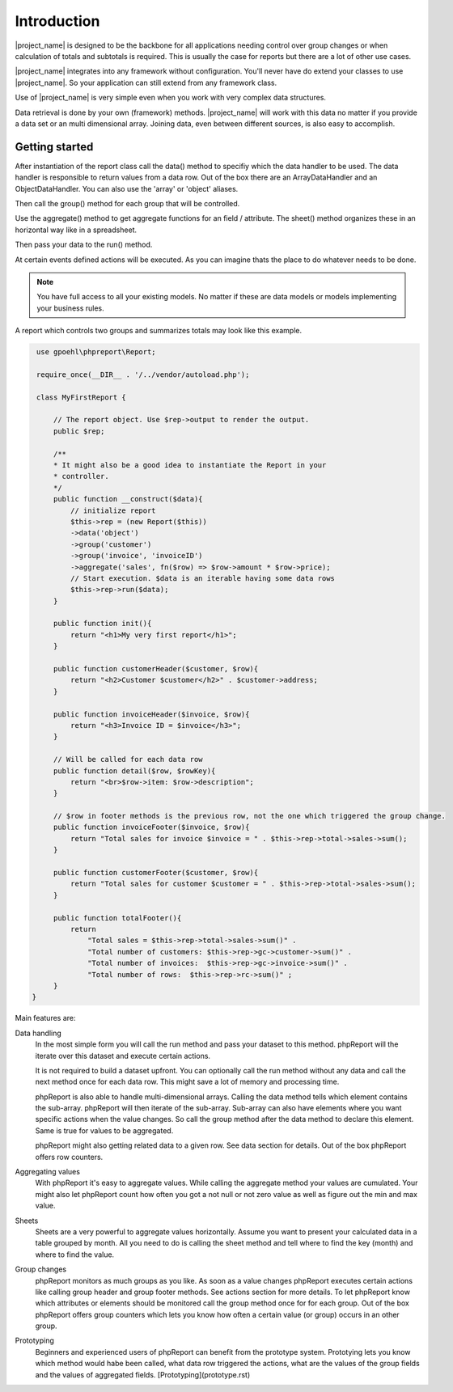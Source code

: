 
Introduction
============

|project_name| is designed to be the backbone for all applications needing 
control over group changes or when calculation of totals and subtotals is required.
This is usually the case for reports but there are a lot of other use cases.

|project_name| integrates into any framework without configuration. You'll never have
do extend your classes to use |project_name|. So your application can still extend
from any framework class.

Use of |project_name| is very simple even when you work with very 
complex data structures.  

Data retrieval is done by your own (framework) methods. |project_name| will work with
this data no matter if you provide a data set or an multi dimensional array. 
Joining data, even between different sources, is also easy to accomplish.

Getting started
---------------

After instantiation of the report class call the data() method to specifiy which
the data handler to be used. The data handler is responsible to return values from a data row.
Out of the box there are an ArrayDataHandler and an ObjectDataHandler. You can
also use the 'array' or 'object' aliases. 

Then call the group() method for each group that will be controlled. 

Use the aggregate() method to get aggregate functions for an field / attribute. The
sheet() method organizes these in an horizontal way like in a spreadsheet.

Then pass your data to the run() method.

At certain events defined actions will be executed. As you can imagine thats the
place to do whatever needs to be done.

.. note::
   You have full access to all your existing models. No matter if these are
   data models or models implementing your business rules. 
    

A report which controls two groups and summarizes totals may look like
this example.

.. code-block:: php

    use gpoehl\phpreport\Report;

    require_once(__DIR__ . '/../vendor/autoload.php');
   
    class MyFirstReport {

        // The report object. Use $rep->output to render the output. 
        public $rep;
        
        /**
        * It might also be a good idea to instantiate the Report in your
        * controller.
        */
        public function __construct($data){
            // initialize report
            $this->rep = (new Report($this)) 
            ->data('object')
            ->group('customer')         
            ->group('invoice', 'invoiceID')
            ->aggregate('sales', fn($row) => $row->amount * $row->price);
            // Start execution. $data is an iterable having some data rows
            $this->rep->run($data);
        }

        public function init(){
            return "<h1>My very first report</h1>";
        } 

        public function customerHeader($customer, $row){
            return "<h2>Customer $customer</h2>" . $customer->address;
        } 

        public function invoiceHeader($invoice, $row){
            return "<h3>Invoice ID = $invoice</h3>";
        } 

        // Will be called for each data row
        public function detail($row, $rowKey){
            return "<br>$row->item: $row->description";
        } 

        // $row in footer methods is the previous row, not the one which triggered the group change.
        public function invoiceFooter($invoice, $row){
            return "Total sales for invoice $invoice = " . $this->rep->total->sales->sum();
        } 

        public function customerFooter($customer, $row){
            return "Total sales for customer $customer = " . $this->rep->total->sales->sum();
        }

        public function totalFooter(){
            return 
                "Total sales = $this->rep->total->sales->sum()" .
                "Total number of customers: $this->rep->gc->customer->sum()" .
                "Total number of invoices:  $this->rep->gc->invoice->sum()" .
                "Total number of rows:  $this->rep->rc->sum()" ;
        } 
   }   
   

 

 

Main features are:

Data handling
  In the most simple form you will call the run method and pass your dataset to this 
  method. phpReport will the iterate over this dataset and execute certain actions.

  It is not required to build a dataset upfront. You can optionally call the run
  method without any data and call the next method once for each data row.
  This might save a lot of memory and processing time.

  phpReport is also able to handle multi-dimensional arrays. Calling the data method
  tells which element contains the sub-array. phpReport will then iterate of the
  sub-array. Sub-array can also have elements where you want specific actions when
  the value changes. So call the group method after the data method to declare
  this element. Same is true for values to be aggregated.

  phpReport might also getting related data to a given row. See data section for
  details.
  Out of the box phpReport offers row counters.

Aggregating values    
  With phpReport it's easy to aggregate values. While calling the aggregate method
  your values are cumulated. Your might also let phpReport count how often you got
  a not null or not zero value as well as figure out the min and max value.

Sheets
  Sheets are a very powerful to aggregate values horizontally. Assume 
  you want to present your calculated data in a table grouped by month. All you need
  to do is calling the sheet method and tell where to find the key (month) and
  where to find the value.

Group changes
  phpReport monitors as much groups as you like. As soon as a value changes phpReport
  executes certain actions like calling group header and group footer methods.
  See actions section for more details.
  To let phpReport know which attributes or elements should be monitored call the
  group method once for for each group. 
  Out of the box phpReport offers group counters which lets you know how often
  a certain value (or group) occurs in an other group.

Prototyping
  Beginners and experienced users of phpReport can benefit from the prototype system.
  Prototying lets you know which method would habe been called, what data row triggered
  the actions, what are the values of the group fields and the values of aggregated
  fields.
  [Prototyping](prototype.rst)
 





